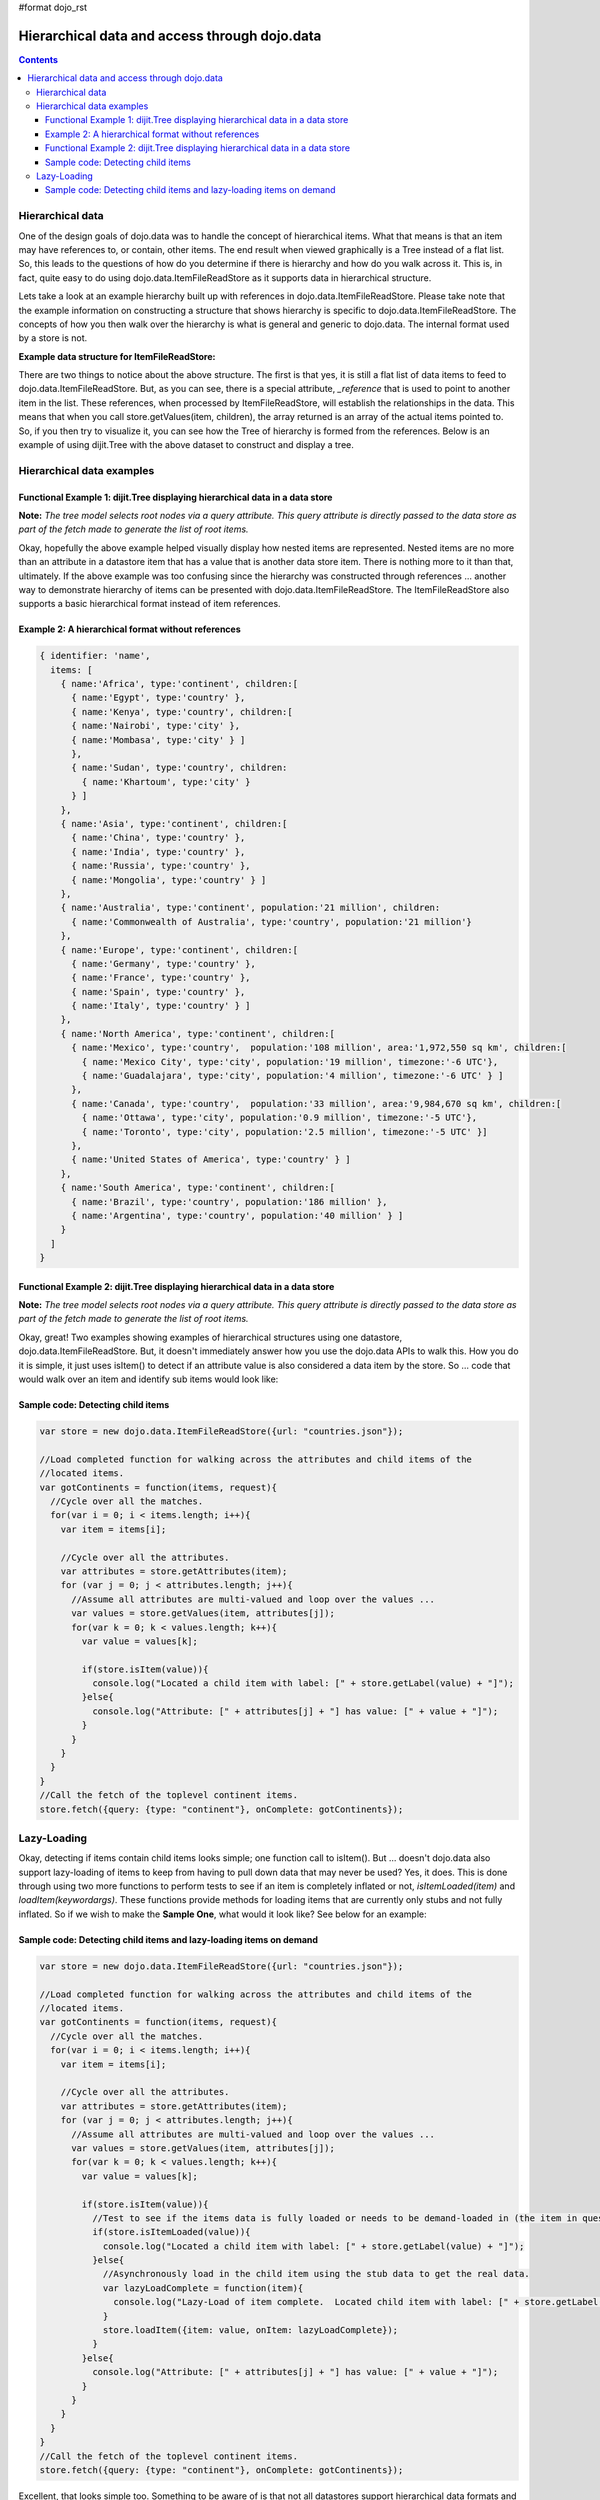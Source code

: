 #format dojo_rst

Hierarchical data and access through dojo.data
==============================================

.. contents::
  :depth: 3

=================
Hierarchical data
=================

One of the design goals of dojo.data was to handle the concept of hierarchical items.  What that means is that an item may have references to, or contain, other items.  The end result when viewed graphically is a Tree instead of a flat list.  So, this leads to the questions of how do you determine if there is hierarchy and how do you walk across it.  This is, in fact, quite easy to do using dojo.data.ItemFileReadStore as it supports data in hierarchical structure.

Lets take a look at an example hierarchy built up with references in dojo.data.ItemFileReadStore.  Please take note that the example information on constructing a structure that shows hierarchy is specific to dojo.data.ItemFileReadStore.  The concepts of how you then walk over the hierarchy is what is general and generic to dojo.data.  The internal format used by a store is not.

**Example data structure for ItemFileReadStore:**

.. code-block :: javascript
 :linenos:

  { identifier: 'name',
    label: 'name',
    items: [
      { name:'Africa', type:'continent',
        children:[{_reference:'Egypt'}, {_reference:'Kenya'}, {_reference:'Sudan'}] },
      { name:'Egypt', type:'country' },
      { name:'Kenya', type:'country',
        children:[{_reference:'Nairobi'}, {_reference:'Mombasa'}] },
      { name:'Nairobi', type:'city' },
      { name:'Mombasa', type:'city' },
      { name:'Sudan', type:'country',
        children:{_reference:'Khartoum'} },
      { name:'Khartoum', type:'city' },
      { name:'Asia', type:'continent',
        children:[{_reference:'China'}, {_reference:'India'}, {_reference:'Russia'}, {_reference:'Mongolia'}] },
      { name:'China', type:'country' },
      { name:'India', type:'country' },
      { name:'Russia', type:'country' },
      { name:'Mongolia', type:'country' },
      { name:'Australia', type:'continent', population:'21 million',
        children:{_reference:'Commonwealth of Australia'}},
      { name:'Commonwealth of Australia', type:'country', population:'21 million'},
      { name:'Europe', type:'continent',
        children:[{_reference:'Germany'}, {_reference:'France'}, {_reference:'Spain'}, {_reference:'Italy'}] },
      { name:'Germany', type:'country' },
      { name:'France', type:'country' },
      { name:'Spain', type:'country' },
      { name:'Italy', type:'country' },
      { name:'North America', type:'continent',
        children:[{_reference:'Mexico'}, {_reference:'Canada'}, {_reference:'United States of America'}] },
      { name:'Mexico', type:'country',  population:'108 million', area:'1,972,550 sq km',
        children:[{_reference:'Mexico City'}, {_reference:'Guadalajara'}] },
      { name:'Mexico City', type:'city', population:'19 million', timezone:'-6 UTC'},
      { name:'Guadalajara', type:'city', population:'4 million', timezone:'-6 UTC' },
      { name:'Canada', type:'country',  population:'33 million', area:'9,984,670 sq km',
        children:[{_reference:'Ottawa'}, {_reference:'Toronto'}] },
      { name:'Ottawa', type:'city', population:'0.9 million', timezone:'-5 UTC'},
      { name:'Toronto', type:'city', population:'2.5 million', timezone:'-5 UTC' },
      { name:'United States of America', type:'country' },
      { name:'South America', type:'continent',
        children:[{_reference:'Brazil'}, {_reference:'Argentina'}] },
      { name:'Brazil', type:'country', population:'186 million' },
      { name:'Argentina', type:'country', population:'40 million' }
  ]}

There are two things to notice about the above structure.  The first is that yes, it is still a flat list of data items to feed to dojo.data.ItemFileReadStore.  But, as you can see, there is a special attribute, *_reference* that is used to point to another item in the list.  These references, when processed by ItemFileReadStore, will establish the relationships in the data.  This means that when you call store.getValues(item, children), the array returned is an array of the actual items pointed to.  So, if you then try to visualize it, you can see how the Tree of hierarchy is formed from the references.  Below is an example of using dijit.Tree with the above dataset to construct and display a tree.

==========================
Hierarchical data examples
==========================

Functional Example 1:  dijit.Tree displaying hierarchical data in a data store
------------------------------------------------------------------------------

**Note:** *The tree model selects root nodes via a query attribute.  This query attribute is directly passed to the data store as part of the fetch made to generate the list of root items.*

.. cv-compound ::
  
  .. cv :: javascript

    <script>
      dojo.require("dojo.data.ItemFileReadStore");
      dojo.require("dijit.Tree");
      var storeData = { identifier: 'name',
        label: 'name',
        items: [
          { name:'Africa', type:'continent',
            children:[{_reference:'Egypt'}, {_reference:'Kenya'}, {_reference:'Sudan'}] },
          { name:'Egypt', type:'country' },
          { name:'Kenya', type:'country',
            children:[{_reference:'Nairobi'}, {_reference:'Mombasa'}] },
          { name:'Nairobi', type:'city' },
          { name:'Mombasa', type:'city' },
          { name:'Sudan', type:'country',
            children:{_reference:'Khartoum'} },
          { name:'Khartoum', type:'city' },
          { name:'Asia', type:'continent',
            children:[{_reference:'China'}, {_reference:'India'}, {_reference:'Russia'}, {_reference:'Mongolia'}] },
          { name:'China', type:'country' },
          { name:'India', type:'country' },
          { name:'Russia', type:'country' },
          { name:'Mongolia', type:'country' },
          { name:'Australia', type:'continent', population:'21 million',
            children:{_reference:'Commonwealth of Australia'}},
          { name:'Commonwealth of Australia', type:'country', population:'21 million'},
          { name:'Europe', type:'continent',
            children:[{_reference:'Germany'}, {_reference:'France'}, {_reference:'Spain'}, {_reference:'Italy'}] },
          { name:'Germany', type:'country' },
          { name:'France', type:'country' },
          { name:'Spain', type:'country' },
          { name:'Italy', type:'country' },
          { name:'North America', type:'continent',
            children:[{_reference:'Mexico'}, {_reference:'Canada'}, {_reference:'United States of America'}] },
          { name:'Mexico', type:'country',  population:'108 million', area:'1,972,550 sq km',
            children:[{_reference:'Mexico City'}, {_reference:'Guadalajara'}] },
          { name:'Mexico City', type:'city', population:'19 million', timezone:'-6 UTC'},
          { name:'Guadalajara', type:'city', population:'4 million', timezone:'-6 UTC' },
          { name:'Canada', type:'country',  population:'33 million', area:'9,984,670 sq km',
            children:[{_reference:'Ottawa'}, {_reference:'Toronto'}] },
          { name:'Ottawa', type:'city', population:'0.9 million', timezone:'-5 UTC'},
          { name:'Toronto', type:'city', population:'2.5 million', timezone:'-5 UTC' },
          { name:'United States of America', type:'country' },
          { name:'South America', type:'continent',
            children:[{_reference:'Brazil'}, {_reference:'Argentina'}] },
          { name:'Brazil', type:'country', population:'186 million' },
          { name:'Argentina', type:'country', population:'40 million' }
      ]};
    </script>

  .. cv :: html 

    <div data-dojo-type="dojo.data.ItemFileReadStore" data-dojo-props="data:storeData" data-dojo-id="geographyStore"></div>
    <div data-dojo-type="dijit.tree.ForestStoreModel" data-dojo-id="geographyModel" data-dojo-props="store:geographyStore, query:{type: 'continent'}, rootId:'Geography', rootLabel:'Geography'"></div>
    <div data-dojo-type="dijit.Tree" data-dojo-props="model:geographyModel"></div>



Okay, hopefully the above example helped visually display how nested items are represented.  Nested items are no more than an attribute in a datastore item that has a value that is another data store item.  There is nothing more to it than that, ultimately.  If the above example was too confusing since the hierarchy was constructed through references ... another way to demonstrate hierarchy of items can be presented with dojo.data.ItemFileReadStore.  The ItemFileReadStore also supports a basic hierarchical format instead of item references.  

Example 2:  A hierarchical format without references
----------------------------------------------------

.. code-block :: javascript

  { identifier: 'name',
    items: [
      { name:'Africa', type:'continent', children:[
        { name:'Egypt', type:'country' }, 
        { name:'Kenya', type:'country', children:[
        { name:'Nairobi', type:'city' },
        { name:'Mombasa', type:'city' } ]
        },
        { name:'Sudan', type:'country', children:
          { name:'Khartoum', type:'city' } 
        } ]
      },
      { name:'Asia', type:'continent', children:[
        { name:'China', type:'country' },
        { name:'India', type:'country' },
        { name:'Russia', type:'country' },
        { name:'Mongolia', type:'country' } ]
      },
      { name:'Australia', type:'continent', population:'21 million', children:
        { name:'Commonwealth of Australia', type:'country', population:'21 million'}
      },
      { name:'Europe', type:'continent', children:[
        { name:'Germany', type:'country' },
        { name:'France', type:'country' },
        { name:'Spain', type:'country' },
        { name:'Italy', type:'country' } ]
      },
      { name:'North America', type:'continent', children:[
        { name:'Mexico', type:'country',  population:'108 million', area:'1,972,550 sq km', children:[
          { name:'Mexico City', type:'city', population:'19 million', timezone:'-6 UTC'},
          { name:'Guadalajara', type:'city', population:'4 million', timezone:'-6 UTC' } ]
        },
        { name:'Canada', type:'country',  population:'33 million', area:'9,984,670 sq km', children:[
          { name:'Ottawa', type:'city', population:'0.9 million', timezone:'-5 UTC'},
          { name:'Toronto', type:'city', population:'2.5 million', timezone:'-5 UTC' }]
        },
        { name:'United States of America', type:'country' } ]
      },
      { name:'South America', type:'continent', children:[
        { name:'Brazil', type:'country', population:'186 million' },
        { name:'Argentina', type:'country', population:'40 million' } ]
      } 
    ]
  }

Functional Example 2:  dijit.Tree displaying hierarchical data in a data store
------------------------------------------------------------------------------

**Note:** *The tree model selects root nodes via a query attribute.  This query attribute is directly passed to the data store as part of the fetch made to generate the list of root items.*

.. cv-compound ::
  
  .. cv :: javascript

    <script>
      dojo.require("dojo.data.ItemFileReadStore");
      dojo.require("dijit.Tree");
      var storeData2 = { 
        identifier: 'name',
        label: 'name',
        items: [
          { name:'Africa', type:'continent', children:[
            { name:'Egypt', type:'country' }, 
            { name:'Kenya', type:'country', children:[
            { name:'Nairobi', type:'city' },
            { name:'Mombasa', type:'city' } ]
            },
            { name:'Sudan', type:'country', children:
              { name:'Khartoum', type:'city' } 
            } ]
          },
          { name:'Asia', type:'continent', children:[
            { name:'China', type:'country' },
            { name:'India', type:'country' },
            { name:'Russia', type:'country' },
            { name:'Mongolia', type:'country' } ]
          },
          { name:'Australia', type:'continent', population:'21 million', children:
            { name:'Commonwealth of Australia', type:'country', population:'21 million'}
          },
          { name:'Europe', type:'continent', children:[
            { name:'Germany', type:'country' },
            { name:'France', type:'country' },
            { name:'Spain', type:'country' },
            { name:'Italy', type:'country' } ]
          },
          { name:'North America', type:'continent', children:[
            { name:'Mexico', type:'country',  population:'108 million', area:'1,972,550 sq km', children:[
              { name:'Mexico City', type:'city', population:'19 million', timezone:'-6 UTC'},
              { name:'Guadalajara', type:'city', population:'4 million', timezone:'-6 UTC' } ]
            },
            { name:'Canada', type:'country',  population:'33 million', area:'9,984,670 sq km', children:[
              { name:'Ottawa', type:'city', population:'0.9 million', timezone:'-5 UTC'},
              { name:'Toronto', type:'city', population:'2.5 million', timezone:'-5 UTC' }]
            },
            { name:'United States of America', type:'country' } ]
          },
          { name:'South America', type:'continent', children:[
            { name:'Brazil', type:'country', population:'186 million' },
            { name:'Argentina', type:'country', population:'40 million' } ]
          } 
        ]
      };
    </script>

  .. cv :: html 

    <div data-dojo-type="dojo.data.ItemFileReadStore" data-dojo-props="data:storeData2" data-dojo-id="geographyStore2"></div>
    <div data-dojo-type="dijit.tree.ForestStoreModel" data-dojo-id="geographyModel2" data-dojo-props="store:geographyStore2, query:{type: 'continent'}, rootId:'Geography', rootLabel:'Geography'"></div>
    <div data-dojo-type="dijit.Tree" data-dojo-props="model:geographyModel2"></div>

Okay, great!  Two examples showing examples of hierarchical structures using one datastore, dojo.data.ItemFileReadStore.  But, it doesn't immediately answer how you use the dojo.data APIs to walk this.  How you do it is simple, it just uses isItem() to detect if an attribute value is also considered a data item by the store.   So ... code that would walk over an item and identify sub items would look like:

Sample code:  Detecting child items
-----------------------------------

.. code-block :: javascript

  var store = new dojo.data.ItemFileReadStore({url: "countries.json"});

  //Load completed function for walking across the attributes and child items of the
  //located items.
  var gotContinents = function(items, request){
    //Cycle over all the matches.
    for(var i = 0; i < items.length; i++){
      var item = items[i];

      //Cycle over all the attributes.
      var attributes = store.getAttributes(item);
      for (var j = 0; j < attributes.length; j++){
        //Assume all attributes are multi-valued and loop over the values ...
        var values = store.getValues(item, attributes[j]);
        for(var k = 0; k < values.length; k++){
          var value = values[k];
                
          if(store.isItem(value)){
            console.log("Located a child item with label: [" + store.getLabel(value) + "]");
          }else{
            console.log("Attribute: [" + attributes[j] + "] has value: [" + value + "]");
          }
        }           
      }
    }
  }
  //Call the fetch of the toplevel continent items.
  store.fetch({query: {type: "continent"}, onComplete: gotContinents});

============
Lazy-Loading
============

Okay, detecting if items contain child items looks simple; one function call to isItem().  But ... doesn't dojo.data also support lazy-loading of items to keep from having to pull down data that may never be used?  Yes, it does.  This is done through using two more functions to perform tests to see if an item is completely inflated or not, *isItemLoaded(item)* and *loadItem(keywordargs)*.  These functions provide methods for loading items that are currently only stubs and not fully inflated.  So if we wish to make the **Sample One**, what would it look like?  See below for an example:

Sample code:  Detecting child items and lazy-loading items on demand
--------------------------------------------------------------------

.. code-block :: javascript

  var store = new dojo.data.ItemFileReadStore({url: "countries.json"});

  //Load completed function for walking across the attributes and child items of the
  //located items.
  var gotContinents = function(items, request){
    //Cycle over all the matches.
    for(var i = 0; i < items.length; i++){
      var item = items[i];

      //Cycle over all the attributes.
      var attributes = store.getAttributes(item);
      for (var j = 0; j < attributes.length; j++){
        //Assume all attributes are multi-valued and loop over the values ...
        var values = store.getValues(item, attributes[j]);
        for(var k = 0; k < values.length; k++){
          var value = values[k];
                
          if(store.isItem(value)){
            //Test to see if the items data is fully loaded or needs to be demand-loaded in (the item in question is just a stub).
            if(store.isItemLoaded(value)){
              console.log("Located a child item with label: [" + store.getLabel(value) + "]");
            }else{
              //Asynchronously load in the child item using the stub data to get the real data.
              var lazyLoadComplete = function(item){
                console.log("Lazy-Load of item complete.  Located child item with label: [" + store.getLabel(item) + "]");
              }
              store.loadItem({item: value, onItem: lazyLoadComplete});
            }
          }else{
            console.log("Attribute: [" + attributes[j] + "] has value: [" + value + "]");
          }
        }           
      }
    }
  }
  //Call the fetch of the toplevel continent items.
  store.fetch({query: {type: "continent"}, onComplete: gotContinents});

Excellent, that looks simple too.  Something to be aware of is that not all datastores support hierarchical data formats and not all support lazy-loading.  For those stores, no attribute value should return true for *isItem()* and *isItemLoaded(item)* always returns true.  So, code that is hierarchical and lazy-load aware will still work fine with those stores.  

Are there examples of Lazy-Loading stores in dojo?  Yes, there is.  A great example can be found at: `dojox.data.FileStore <dojox/data/FileStore>`_ .  The FileStore is designed to expose a remote file system in a lazy-load manner.  The code of the FileStore is also a great template for starting developers who want to develop their own lazy-loading data stores.
